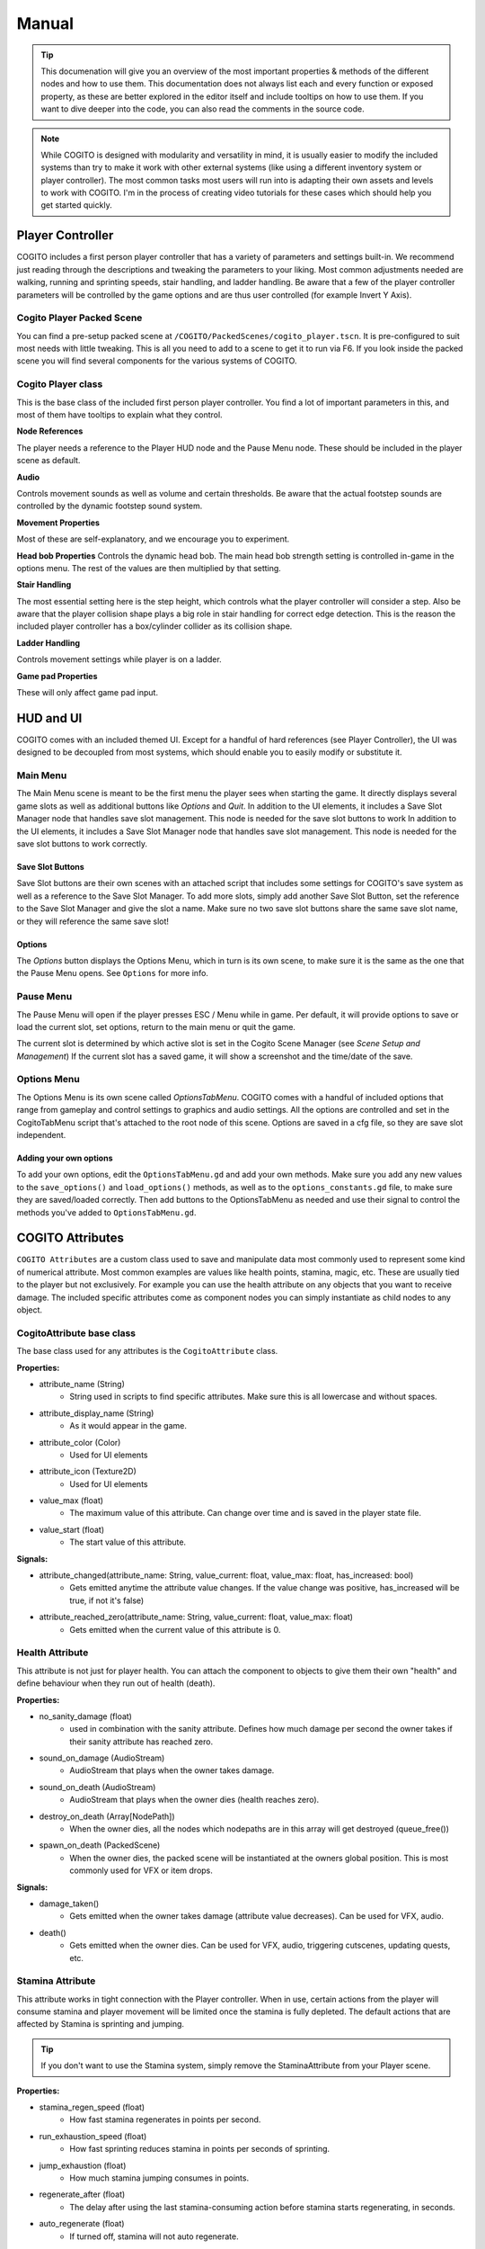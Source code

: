 ******
Manual
******

.. tip::
   This documenation will give you an overview of the most important properties & methods of the different nodes and how to use them. This documentation does not always list each and every function or exposed property, as these are better explored in the editor itself and include tooltips on how to use them. If you want to dive deeper into the code, you can also read the comments in the source code.

.. note::
   While COGITO is designed with modularity and versatility in mind, it is usually easier to modify the included systems than try to make it work with other external systems (like using a different inventory system or player controller). The most common tasks most users will run into is adapting their own assets and levels to work with COGITO. I'm in the process of creating video tutorials for these cases which should help you get started quickly.



Player Controller
=================
COGITO includes a first person player controller that has a variety of parameters and settings built-in. We recommend just reading through the descriptions and tweaking the parameters to your liking. Most common adjustments needed are walking, running and sprinting speeds, stair handling, and ladder handling. Be aware that a few of the player controller parameters will be controlled by the game options and are thus user controlled (for example Invert Y Axis).

Cogito Player Packed Scene
--------------------------
You can find a pre-setup packed scene at ``/COGITO/PackedScenes/cogito_player.tscn``. It is pre-configured to suit most needs with little tweaking. This is all you need to add to a scene to get it to run via F6.
If you look inside the packed scene you will find several components for the various systems of COGITO.


Cogito Player class
-------------------
This is the base class of the included first person player controller. You find a lot of important parameters in this, and most of them have tooltips to explain what they control.

**Node References**

The player needs a reference to the Player HUD node and the Pause Menu node. These should be included in the player scene as default.

**Audio**

Controls movement sounds as well as volume and certain thresholds. Be aware that the actual footstep sounds are controlled by the dynamic footstep sound system.

**Movement Properties**

Most of these are self-explanatory, and we encourage you to experiment.

**Head bob Properties**
Controls the dynamic head bob. The main head bob strength setting is controlled in-game in the options menu. The rest of the values are then multiplied by that setting.

**Stair Handling**

The most essential setting here is the step height, which controls what the player controller will consider a step. Also be aware that the player collision shape plays a big role in stair handling for correct edge detection.
This is the reason the included player controller has a box/cylinder collider as its collision shape.

**Ladder Handling**

Controls movement settings while player is on a ladder.

**Game pad Properties**

These will only affect game pad input.


HUD and UI
==========
COGITO comes with an included themed UI. Except for a handful of hard references (see Player Controller), the UI was designed to be decoupled from most systems, which should enable you to easily modify or substitute it.

Main Menu
---------
The Main Menu scene is meant to be the first menu the player sees when starting the game.
It directly displays several game slots as well as additional buttons like `Options` and `Quit`.
In addition to the UI elements, it includes a Save Slot Manager node that handles save slot management. This node is needed for the save slot buttons to work In addition to the UI elements, it includes a Save Slot Manager node that handles save slot management. This node is needed for the save slot buttons to work correctly.

Save Slot Buttons
~~~~~~~~~~~~~~~~~

Save Slot buttons are their own scenes with an attached script that includes some settings for COGITO's save system as well as a reference to the Save Slot Manager.
To add more slots, simply add another Save Slot Button, set the reference to the Save Slot Manager and give the slot a name. Make sure no two save slot buttons share the same save slot name, or they will reference the same save slot!

Options
~~~~~~~
The `Options` button displays the Options Menu, which in turn is its own scene, to make sure it is the same as the one that the Pause Menu opens. See ``Options`` for more info.


Pause Menu
----------
The Pause Menu will open if the player presses ESC / Menu while in game.
Per default, it will provide options to save or load the current slot, set options, return to the main menu or quit the game.

The current slot is determined by which active slot is set in the Cogito Scene Manager (see `Scene Setup and Management`)
If the current slot has a saved game, it will show a screenshot and the time/date of the save.


Options Menu
------------
The Options Menu is its own scene called `OptionsTabMenu`.
COGITO comes with a handful of included options that range from gameplay and control settings to graphics and audio settings.
All the options are controlled and set in the CogitoTabMenu script that's attached to the root node of this scene.
Options are saved in a cfg file, so they are save slot independent.

Adding your own options
~~~~~~~~~~~~~~~~~~~~~~~
To add your own options, edit the ``OptionsTabMenu.gd`` and add your own methods.
Make sure you add any new values to the ``save_options()`` and ``load_options()`` methods, as well as to the ``options_constants.gd`` file, to make sure they are saved/loaded correctly.
Then add buttons to the OptionsTabMenu as needed and use their signal to control the methods you've added to ``OptionsTabMenu.gd``.



COGITO Attributes
=================
``COGITO Attributes`` are a custom class used to save and manipulate data most commonly used to represent some kind of numerical attribute. Most common examples are values like health points, stamina, magic, etc. These are usually tied to the player but not exclusively. For example you can use the health attribute on any objects that you want to receive damage. The included specific attributes come as component nodes you can simply instantiate as child nodes to any object.

CogitoAttribute base class
--------------------------
The base class used for any attributes is the ``CogitoAttribute`` class.

**Properties:**

* attribute_name (String)
   * String used in scripts to find specific attributes. Make sure this is all lowercase and without spaces.
* attribute_display_name (String)
   * As it would appear in the game.
* attribute_color (Color)
   * Used for UI elements
* attribute_icon (Texture2D)
   * Used for UI elements
* value_max (float)
   * The maximum value of this attribute. Can change over time and is saved in the player state file.
* value_start (float)
   * The start value of this attribute.

**Signals:**

* attribute_changed(attribute_name: String, value_current: float, value_max: float, has_increased: bool)
   * Gets emitted anytime the attribute value changes. If the value change was positive, has_increased will be true, if not it's false)
* attribute_reached_zero(attribute_name: String, value_current: float, value_max: float)
   * Gets emitted when the current value of this attribute is 0.

Health Attribute
----------------
This attribute is not just for player health. You can attach the component to objects to give them their own "health" and define behaviour when they run out of health (death).

**Properties:**

* no_sanity_damage (float)
   * used in combination with the sanity attribute. Defines how much damage per second the owner takes if their sanity attribute has reached zero.
* sound_on_damage (AudioStream)
   * AudioStream that plays when the owner takes damage.
* sound_on_death (AudioStream)
   * AudioStream that plays when the owner dies (health reaches zero).
* destroy_on_death (Array[NodePath])
   * When the owner dies, all the nodes which nodepaths are in this array will get destroyed (queue_free())
* spawn_on_death (PackedScene)
   * When the owner dies, the packed scene will be instantiated at the owners global position. This is most commonly used for VFX or item drops.

**Signals:**

* damage_taken()
   * Gets emitted when the owner takes damage (attribute value decreases). Can be used for VFX, audio.
* death()
   * Gets emitted when the owner dies. Can be used for VFX, audio, triggering cutscenes, updating quests, etc.

Stamina Attribute
-----------------

This attribute works in tight connection with the Player controller. When in use, certain actions from the player will consume stamina and player movement will be limited once the stamina is fully depleted. The default actions that are affected by Stamina is sprinting and jumping.

.. tip::
   If you don't want to use the Stamina system, simply remove the StaminaAttribute from your Player scene. 

**Properties:**

* stamina_regen_speed (float)
   * How fast stamina regenerates in points per second.
* run_exhaustion_speed (float)
   * How fast sprinting reduces stamina in points per seconds of sprinting.
* jump_exhaustion (float)
   * How much stamina jumping consumes in points.
* regenerate_after (float)
   * The delay after using the last stamina-consuming action before stamina starts regenerating, in seconds.
* auto_regenerate (float)
   * If turned off, stamina will not auto regenerate.


Visibility Attribute
--------------------

(This used to be called Brightness component). The ``Visibility Attribute`` represents how "visible" the player is within a scene. It is important to understand that this attribute is not actually tied to Lights within your scene. Instead, it works by counting how many ``Lightzones`` the player is currently in.

``Lightzones`` are a separate component, which gives developers complete control over how visible the player is at any spot inside a level. This attribute can then be checked by other entities, whenever they have a reference to the player. A common example would be that if the player enters the viewcone of a NPC, you might still want the NPC to not detect the player if they're shrouded in complete darkness, or detect the player faster, the higher their visibility is.

.. tip::
   If you don't want to use the Visibility system, simply remove the VisibilityAttribute from your Player scene.

Light Meter Attribute
---------------------

This new attribute actually measures how much light the player is exposed to by checking the average luminance of the current player position. As this heavily depends on your scene, you will most likely need to tweak the min/max values within this attribute and it's script. Please note that this calculation is somewhat performance hungry, so use with caution. It is currently set to only update when the player moves to improve performance, but you might want to also update on certain events (like when the player interacts with anything).

Sanity Attribute
----------------

.. warning:: 
   This attribute is a work in progress

UI Attribute Component
----------------------

This ``packed scene`` is used to reperesent ``CogitoAttributes`` in the ``Player HUD``. In the default COGITO Setup, the ``Player HUD`` checks which attribute nodes are part of the Player scene and instantiates a ``UI Attribute Component`` for each one in the ``Attribute Container``.

The ``UI Attribute Component`` reads all properties and connects to all signals needed directly from the Attribute itself (color, icon, name, values). You can customize the component to fit your own needs. Alterantively, you can also define explicit attribute components for each attribute if you create a direct reference in the ``Player HUD`` script (this involves some coding). To change where the Attribute UIs show, change the location of the ``PlayerAttributes`` ``PanelContainer``.


Player Interaction System
=========================

COGITO works with a raycast interaction system. This means that the player camera contains a ``raycast3d`` that constantly checks what the player is looking at. If an interactive object is detected, the raycast checks what kind of interaction components are attached to the object and displays interaction prompts accordingly.

Cogito Objects
--------------
``Cogito Object`` refers to classes specifically created to work with all of COGITO's systems. These are designed to represent the most commonly used interactive objects in games. Below you'll find a brief explanation what each object does so you know which one to choose when you want to turn your own asset into a suitable ``Cogito Object``. 

.. hint:: 
   Interactables consider two major parts: The object itself and the InteractionComponents attached as child nodes to define what kind of interactions can be done.

Here's a quick overview which object to use for what use-case:

+---------------------------+--------------------------------------------------------------------------------------------+
| Cogito Object/Script	    | Use case                                                                                   | 
+===========================+============================================================================================+
| Cogito Object	          | Item pick-ups, props, crates, "clutter objects"                                            |
+---------------------------+--------------------------------------------------------------------------------------------+
| Cogito Door	             | Doors, gates, manually controlled platforms, bridges, moveable objects with two positions. |
+---------------------------+--------------------------------------------------------------------------------------------+
| Cogito Button	          | Button that unlocks a door (single-use), vending machine buttons (repeated-use)            |
+---------------------------+--------------------------------------------------------------------------------------------+
| Cogito Switch	          | Lamps, levers, sockets for key objects, objects with two states (on/off)                   |
+---------------------------+--------------------------------------------------------------------------------------------+
| Cogito Keypad	          | Keypads, other UI based minigames that should send signals.                                |
+---------------------------+--------------------------------------------------------------------------------------------+
| Cogito Turnwheel	       | Valves, rotation-based levers, press-and-hold interactions.                                |
+---------------------------+--------------------------------------------------------------------------------------------+
| Cogito StaticInteractable | Static objects who's state won't get saved that still can have interactions attached.      |
+---------------------------+--------------------------------------------------------------------------------------------+
| Cogito Container          | Objects that have their own inventory, like containers, crates, NPCs.                      |
+---------------------------+--------------------------------------------------------------------------------------------+
| Cogito Projectile         | Objects spawned by wieldables.                                                             |
+---------------------------+--------------------------------------------------------------------------------------------+
| Cogito Security Camera    | *Name most likely to change*. For detection of other objects (most commonly the player).   |
+---------------------------+--------------------------------------------------------------------------------------------+


Cogito Object
~~~~~~~~~~~~~
This is the basis of most smaller interactive objects. Item pickups, crates, and common "clutter objects" would utilize this. Use a ``Cogito_Object`` if you want to do any of the following:

* You want the object to be moved around within the level scene (``Cogito_Object`` saves position and rotation, works well with RigidBodies)
* You want to use a variety of included interactions (most other objects have bespoke interactions, ``Cogito_Object`` is made to use a mix of interaction components)
* This object might not always exist in the level scene (``Cogito_Object`` are based on PackedScenes and sometimes get instanced on runtime, COGITO also saves if a ``Cogito_Object`` exists in a scene or not)

Cogito Door
~~~~~~~~~~~
Naturally, this object is perfect for doors, but it can actually be used for anything that is supposed to move based on player interaction or other Cogito Objects. If you have an object that transitions between two positions, then the Cogito_Door object is the one to use. It also includes options to be "locked" and to require a key_item to be unlocked. Cogito_Doors also don't have to be purely triggered by direct player interactions: Cogito_Doors can be controlled by other Cogito Objects or via signals. To learn how to set up a Cogito Door from scratch, check out COGITO - Tutorial: Sliding door.

Cogito Button
~~~~~~~~~~~~~
The ``Cogito_Button`` is used to trigger other objects via signal or to call interact() on other ``Cogito_Objects``. It can be set to be "one-time-use" and also has "re-use" delay to avoid spamming.

Cogito Switch
~~~~~~~~~~~~~
Similar to the ``Cogito_Button`` but with a few more functions. This is used to create interactive objects with a clear on/off or A/B state. Most common examples are lamps and lights. 

It uses 3 node arrays that will be switched depending on their state: 

* nodes that will be shown when ON
* nodes that will be hidden when ON 
* and nodes that will have interact() called on switch use. 

You can also set if the switch can be used repeatedly or not, if using the switch requires an item, and of course your custom interaction texts. Included signals can also help triggering additional behaviours, like playing an animation. 

.. tip:: 
    The objects you switch do not have to be part of the switchable object. For example if you want a ceiling lamp that is controlled by a light switch, make the light switch the switchable and add all the ceiling lamps to the objects to switch list.

Cogito Keypad
~~~~~~~~~~~~~
This classic Keypad works exactly as you expect. The included ``PackedScene`` includes it's own GUI, which can be easily customized. The ``Cogito_Keypad`` includes exposed references to work with ``Cogito_Doors``, but you can also set them to trigger other objects by using the included signals.

Cogito Turnwheel
~~~~~~~~~~~~~~~~
With this you can create most common "press and hold" interaction that involve turning an object, like a valve. It is made to work with a ``HoldInteraction`` component. This object includes settings for rotation axis and speed as well as an ``AudioStream`` to play while being rotated. It also includes an exposed reference to trigger other nodes (most commonly used for doors).

Cogito Static Interactable
~~~~~~~~~~~~~~~~~~~~~~~~~~
This object is used for ``Cogito Objects`` that do not need to save any information for persistency or saving/loading. The object itself does not have to be strictly static. This is most commonly used for very generic environment interactables, like a poster on the wall that will have a Readable component, or a pinwheel that can be spun via an interaction.


Cogito Security Camera
~~~~~~~~~~~~~~~~~~~~~~
The Security Camera is an example object on how object and player detection can work in COGITO. It's detection mechanic is tied to a simple state machine to enable dynamic and flexible behaviors.
It also includes a few extra nodes that help with testing it's behavior, like a mesh that changes it's color based on the current state of the camera and an alarm sound that plays once the object is detected.

**How the detection works**

* The security camera has a reference to an Area3D based detection area. It uses the Area3D body entered/exited signals to keep a list of all objects that are within the detection area and meet the critera (eg. is in group `Player`).
* Once an object is within the detection area, the script casts a DetectionRaycast3D from a set position to the object. If the raycast hits the object, it counts as detected and the ``DETECTING`` state gets started which starts a timer.
* As long as the object is being detected, the timer keeps going until it hits the *spot time*, at which point the camera switches to the ``DETECTED`` state and triggering some effects (like an alarm etc.). There are also signals for state changes that can be used.
* If the camera "loses" the object, like for example the raycast is obscured by a different object or the object leaves the detection area, then the detection timer gets interrupted and the camera switches back to ``SEARCHING`` state.



Cogito Inventory System
=======================
The inventory system is largely resource based. The inventory system and the inventory UI are independent form each other. UI elements get updated via signals.

Inventory Overview
------------------
The Inventory System contains of 3 main resources: 

* Item: Resource that contains all the parameters pertaining to a specific item. Has sub-catgeories like ``WieldableItem``, ``ConsumableItem`` etc.
* Slot: The "container" for an item and manages stuff like item stacks, moving items, dropping items, etc.
* Inventory: This resource is a collection of slots. Can vary in size. Per default, the Player has an inventory attached. Also used for containers.

.. important::
   It is helpful to understand what the documentation refers to when using the words ``item`` and ``pick up``

   * ``Item``  always refers to the Resource file, based on the ``Inventory Item`` class.
   * ``Pick up`` is how the item exists in the 3D world, usually as a ``Cogito_Object`` with a ``pick_up component`` attached.
   * Usually the two reference each other: ``Cogito_Object`` with ``Pickup_component`` <-> ``Inventory Item resource``

.. note:: 
    Make sure that the ``Slot Data`` resource on your ``pick up`` is set to "Local to Scene ON", especially on stackable items. If not, instances of this item will share the same slot resource, causing item quantities to be calculated incorrectly.

Slots
~~~~~
Slots are containers that hold items. In most cases you don't have to deal with Slots except when defining the size of the player inventory or an external container. 

Containers
~~~~~~~~~~

Inventory Item Class
--------------------
This is the base class of all ``Inventory Items``. Contains information that is common to all item types, such as name, description, stack size, etc. If you want to create your own item type, it is strongly recommended to inherit from this class.


Item Types
----------
COGITO's base item class is called `InventoryItem`, which contains parameters that all items share, no matter what type they are.

Additionally, there are a few subclasses for Item types that are based on the InventoryItem class, which offer more specific behavior.

Ammo Item
~~~~~~~~~
This type is used to "reload" wieldable items. Please note that it doesn't necessarily have to be weapons (for example, Batteries can be "Ammo" for the flashlight).
Ammo Items can have a specific reload amount. This amount determines how much one item will add to the charge of the target item (for example, one battery adds 10 to the charge of the flashlight).

Combinable Item
~~~~~~~~~~~~~~~
This item type exists to be combined with another item. The target item name needs to be set (and needs to 100% match the string, otherwise it won't work).
The resulting item is based on a Inventory Slot, so you can make it that combining items might create multiple items. (for example, combining a saw with a log could create 5 wooden boards).

Consumable Item
~~~~~~~~~~~~~~~
This item type will influence an attribute when used. The most common example for this would be a health potion, which increases the current health of the player by a set amount.
Please note that you can also set these to increase the max amount of an attribute, enabling you to create items that permanently increase health or stamina.

Key Item
~~~~~~~~
This item type is used as a "required to have" item for other Cogito objects to check for. The most common example would be a door that requires the player to have the
key in their inventory. You can set this item to be discarded after use.

Wieldable Item
~~~~~~~~~~~~~~
This item type defines items that are wieldable. They are to be used in conjunction with Wieldables, containing important data for them. Thus, these need
to have a PackedScene reference to the Wieldable scene set. Most other parameters are related to their ammo use.
Please note that the behavior of wieldables is not defined here, but in the Wieldable scenes themselves.



Wieldables
==========

Wieldables describes any type of item that the player can hold (aka *wield*). The most common examples are weapons, but this can also apply to a flashlight, binoculars, or a radio.
Wieldables work together with Inventory Items to define their behavior and update the data.


Included Wieldables
-------------------

Flashlight
~~~~~~~~~~
Wieldable that switches between on/off state, draining its charge while it's on.

Toy Pistol
~~~~~~~~~~
A wieldable that represents a weapon that spawns a projectile.

Laser Rifle
~~~~~~~~~~~
A wieldable that represents a hit scan-based weapon.

Throwable Dart
~~~~~~~~~~~~~~
A wieldable that works like a "throwable". It works that on primary action, it spawns a projectile, un-equips itself and removes 1 of its associated item from the player's inventory.
If the player still has more of the same item in the inventory, it will re-equip.


Dynamic Footstep System
========================


Footstep Surface Detector
-------------------------

This is in the default player scene.
* Generic Fallback Footstep Profile - If detection for a footstep sound fails, this sound profile will be used
* Footstep Material Library - If assigned, the system will look up any material the player is standing on in this library to find a footstep profile for it. If a material is not found in the library, it will fall back to the generic fallback footstep profile


Footstep Profile
----------------

The profiles are not a new class. They are an AudioStreamRandomizer. I recommend saving these as resources.

* To create a new one:
  * Right click in the FileSystem, Create New -> Resource
  * Find AudioStreamRandomizer (I like to type random in the search bar)

* To assign footstep sounds:
  * Select the Footstep Profile Asset (You can adjust random pitch and random volume here)
  * Expand the "Streams" accordion
    * Here you can add or remove elements. Each of the added elements will be selected from randomly.
    * You also can adjust their weights individually. Higher weights are more likely to be selected


Footstep Surface
----------------

When this script is attached to an object in the scene it will determine what footstep sounds will be played when stepping on that object.
You must assign a footstep profile or you will still get a generic footstep sound.
These can also be assigned to children in the case of a StaticBody3D or Rigidbody3D


Footstep Material Library
-------------------------

A resource that contains an array of Footstep Material Profiles. I recommend saving this as a resource. 
You can create them in a similar way to how I described creating Footstep Profiles
The Footstep Material Profiles don't necessarily have to be saved as resources, they can be created inside the Footstep Material Library.
* Click the down arrow and click "New Footstep Material Profile"
* Click the footstep material profile
* Assign a material to detect and a footstep profile


Footstep Material Profile
-------------------------
Contains a material and a Footstep Profile. When the specified material is detected the specified Footstep Profile will be used.



Quest System
============
The included Quest system is a simple way to give the Player guidance to what their next goal is.
It is currently very basic and might be enhanced with future updates.


Quests
------
Quests are a custom resource that includes several paremeters. They have an id and name that is used in the back end of things, as well as a title that is displayed within the game.
Finally they have three differend descriptions: one for each state the quest is in.
The best way to explain this is with an example.

* Quest Title: *Escape*
* Quest description active: *Get to the choppa.*
* Quest description completed: *You reached the choppa on time.*
* Quest description failed: *Too slow. The choppa left without you.*

Note that quests themselves do not contain a *status* property. They are meant to be a static resource. COGITO is using groups to keep track what status a quest is in.
Because of this, there's also no way to update the active quest description. If you have quests with multiple stages, it is recommended to split each state up into it's own quest and chain them.

Quest Group
-----------
Quest Groups are a custom resource used to track the status of quests. Thus there are groups for every status of quests.
COGITO saves which group contains which quests when saving the player state.


Updating Quests
---------------
When you want to update the status of a quest, you can use the ``cogito_quest_updater.gd`` script.
Attach it to a node and assign which quest you want to update in the Inspector.
You can then simply hook up any signal to the ``update_quest()`` function, and said quest will be moved to the specified group when the signal emits.


Scene Setup and management
==========================

Cogito Scenes
-------------

Cogito scenes are used to describe game environment scenes (colloquially known as levels or maps). In order for level/scene transitioning to work, a level scene needs to have the ``cogito_scene.gd`` script attached to it's root node.
Examples of this are the Lobby and Laboratory demo scenes included. Once the Cogito scene script is attached, you can define connector nodes for this scene. These are used by the scene transition script to connect different Cogito scenes to each other.


Scene Manager
-------------

The Cogito Scene Manager is the main autoload used by COGITO. It mainly is used for saving, loading and transition between scenes and making sure scene and player state are consistent.
It also includes a reference to the currently active Player node and the current scene root node, as well as some additional properties used for save state management.
Simply put, if the Cogito Scene Manager is not active in the autoloads, COGITO will not function properly.


**Main Menu Exception**
The Main Menu is the one exception that does NOT have to be a Cogito scene, as it doesn't contain a Player node or any other objects that need to have save state consistency.


Game persistence, saving and loading
------------------------------------
This information will help you understand when and what kind of data is loaded and saved. If you run into any issues with scene persistence not behaving as you might expect, this might point you in the right direction.

COGITO uses custom resources for saving. These resources are called ``states``. The ``state file`` contains all information that COGITO saves, usually tied to a profile or save slot.

There are two types of state files: Player states and Scene states. Separating this has pros and cons. Knowing these can help you to understand any issues you might run into, as well as changing what doesn’t work for you.

**Pros:**

* Player state is completely game scene independent.
* Easier to customize what kind of data is saved.
* Scene states don't need to “know” of other scene states.
* When the player saves/loads a game, only necessary data is saved or loaded, improving load times.
* Avoids save file bloat.
  
**Cons:**

* File management: As save data is split up between different ``state files``, more file management actions need to be taken for each operation.
* Old/misaligned ``state files`` can create unexpected behavior or reduced compatibility when updating/changing the player or scenes.

Player state
~~~~~~~~~~~~
The ``player state`` contains all data tied to the player:

* Player position in game scene
* Player rotation in game scene
* Game scene the player was in when the state was saved (name as well as path)
* Player attributes (current value and max value)
* Player inventory
* Player quests (active, failed, completed)

**When is the player state saved?**

* A ``player state`` is saved when the game save is triggered manually. The save file created is saved in the user directory and is tied to the currently active save slot.
* A temporary ``player state`` is also saved when the player transitions from one scene to another scene. This state is saved on exit of the first scene, and loaded when entering the new scene, as to maintain player data consistency.

**When is the player state loaded?**

* A ``player state`` is loaded when the player loads a saved game manually. It is tied to the currently active save slot.
* If the player is transitioning from one scene to another, then the temporarily created player state is loaded, with some data like player position and rotation being overwritten by the scene connector.

Scene state
~~~~~~~~~~~
The ``scene state`` contains all data relevant for proper persistence of the game scene. Usually you’d have a ``scene state`` file for each save slot and game scene present (for example, if your game has 10 game scenes, and 3 save slots, you’d potentially have 30 scene states, 10 scene states for each save slot).

The ``scene state`` contains the following data:

* All objects:

   * Position
   * Rotation

* Cogito Object:

   * Position
   * Rotation
   * Parent node path (for instantiation)
   * Packed scene file path (for instantiation)
   * Child interaction nodes (for object data)

* Cogito Door:

   * Is locked/unlocked
   * Is open/closed

* Cogito Switch:

   * Is on/off

* Cogito Button:

   * has been used

* Cogito Turnwheel:

   * has been turned
  
* Cogito Keypad:

   * is locked/unlocked

**When is the scene state saved?**

The ``scene state`` of the currently active game scene is saved when the player manually triggers the game save (usually from the menu). This only saves the state of the currently active scene (TODO: look into this more if the player transitions through multiple scenes)
The ``scene state`` is saved as a temporary state as soon as the player leaves the scene to transition to a different one. This is used to keep scene persistency if the player later returns to this scene.

**When is the scene state loaded?**

When the player loads a saved game, the scene as well as it’s state that is referenced in the ``player state`` is loaded. This works by checking if the player is currently in the scene that the ``player state`` has saved as the players location. If NOT, the game transitions to said scene and only then loads the ``player state`` and ``scene state``.
If it exists, a temporary ``scene state`` is loaded when the player transitions into a scene. This is used to keep scene persistency, if the player is returning to this scene when they were previously in it. If no temporary ``scene state`` is found, the default scene is loaded.



Additional tools and components
===============================

List of additional tools and components that are included with COGITO.


Ladder Area
-----------
Script used to define ladders that the player can climb. Needs a reference to a CollisionObject3D and uses it's signals to determine if the player is on the ladder.


Cogito Rotator Tool
-------------------
A basic script to rotate Node3Ds. Used for the ceiling fans.


Spawn Zone
----------
A basic script to spawn PackedScenes within an area (CollisionShape3D). Used for the Ammo dispenser as well as the Target spawner in the Laboratory scene.


Hazard Zone
-----------
Attach this to an Area3D to create a zone that influences a player attribute. Player attributes can be decreased and increased.


Scene Transition Zone
---------------------
Used to create areas that transitions the players to a different level scene when entering.
Please note that the target scene needs to be a Cogito Scene and has to have a connector defined for this to work properly.

.. tip::
   You also use this to transition from other interactions. Just set up a transition zone that the player can't touch. Then hook up a signal to it's ``transition_to_next_scene()`` function.


Dialogue Nodes Component
------------------------
This InteractionComponent is made to be used with Nagi's Dialogue Nodes add-on for Godot 4.
You need to have the add-on installed and activated for the component to work.
To use it, open ``DialogueNodesInteraction.gd`` and un-comment the code to activate the script.
Afterwards you can attach the component to any Cogito object and reference a dialogue resource, which will get started when interacting.
